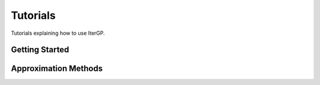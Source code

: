 =========
Tutorials
=========

Tutorials explaining how to use IterGP.


Getting Started
***************

.. nbgallery::
   :caption: Getting Started

   tutorials/quickstart


Approximation Methods
*********************

.. nbgallery::
   :caption: GP Inference with IterGP

   tutorials/algorithm_illustration
   tutorials/instances
